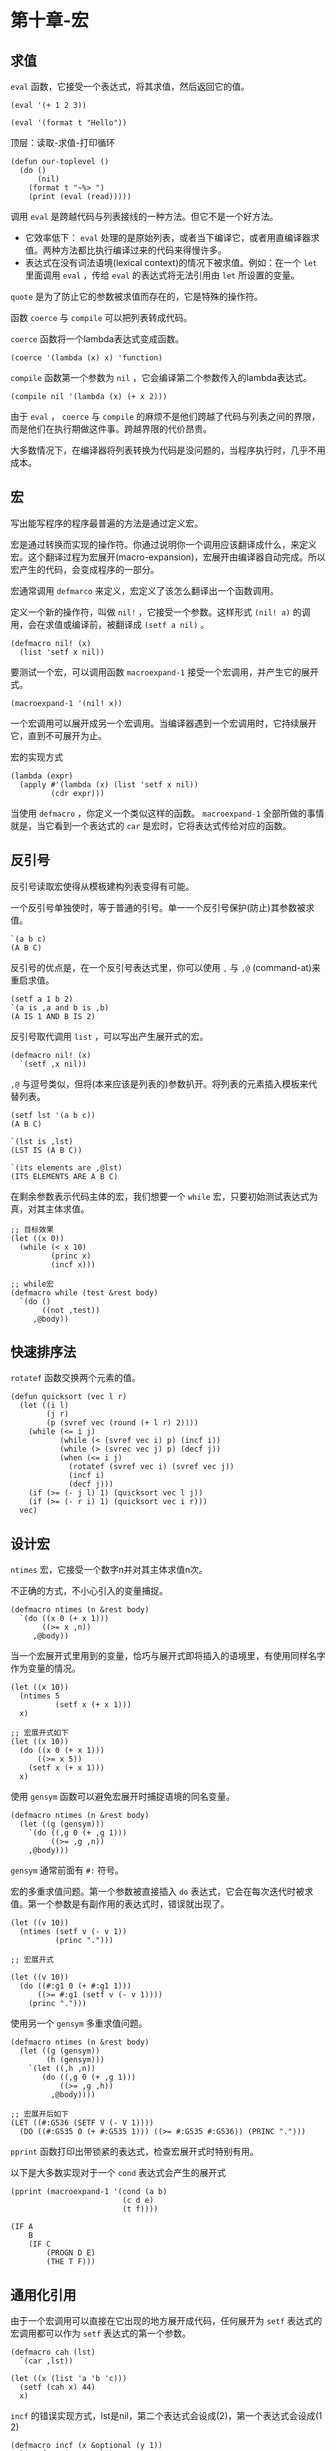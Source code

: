 * 第十章-宏
** 求值
   ~eval~ 函数，它接受一个表达式，将其求值，然后返回它的值。
   #+begin_src common-lisp
     (eval '(+ 1 2 3))

     (eval '(format t "Hello"))
   #+end_src

   顶层：读取-求值-打印循环
   #+begin_src common-lisp
     (defun our-toplevel ()
       (do ()
           (nil)
         (format t "~%> ")
         (print (eval (read)))))
   #+end_src

   调用 ~eval~ 是跨越代码与列表接线的一种方法。但它不是一个好方法。
   - 它效率低下： ~eval~ 处理的是原始列表，或者当下编译它，或者用直编译器求值。两种方法都比执行编译过来的代码来得慢许多。
   - 表达式在没有词法语境(lexical context)的情况下被求值。例如：在一个 ~let~ 里面调用 ~eval~ ，传给 ~eval~ 的表达式将无法引用由 ~let~ 所设置的变量。
   
   ~quote~ 是为了防止它的参数被求值而存在的，它是特殊的操作符。

   函数 ~coerce~ 与 ~compile~ 可以把列表转成代码。

   ~coerce~ 函数将一个lambda表达式变成函数。
   #+begin_src common-lisp
     (coerce '(lambda (x) x) 'function)
   #+end_src

   ~compile~ 函数第一个参数为 ~nil~ ，它会编译第二个参数传入的lambda表达式。
   #+begin_src common-lisp
     (compile nil '(lambda (x) (+ x 2)))
   #+end_src

   由于 ~eval~ ， ~coerce~ 与 ~compile~ 的麻烦不是他们跨越了代码与列表之间的界限，而是他们在执行期做这件事。跨越界限的代价昂贵。
   
   大多数情况下，在编译器将列表转换为代码是没问题的，当程序执行时，几乎不用成本。

** 宏
   写出能写程序的程序最普遍的方法是通过定义宏。

   宏是通过转换而实现的操作符。你通过说明你一个调用应该翻译成什么，来定义宏。这个翻译过程为宏展开(macro-expansion)，宏展开由编译器自动完成。所以宏产生的代码，会变成程序的一部分。

   宏通常调用 ~defmarco~ 来定义，宏定义了该怎么翻译出一个函数调用。

   定义一个新的操作符，叫做 ~nil!~ ，它接受一个参数。这样形式 ~(nil! a)~ 的调用，会在求值或编译前，被翻译成 ~(setf a nil)~ 。
   #+begin_src common-lisp
     (defmacro nil! (x)
       (list 'setf x nil))
   #+end_src

   要测试一个宏，可以调用函数 ~macroexpand-1~ 接受一个宏调用，并产生它的展开式。
   #+begin_src common-lisp
     (macroexpand-1 '(nil! x))
   #+end_src

   一个宏调用可以展开成另一个宏调用。当编译器遇到一个宏调用时，它持续展开它，直到不可展开为止。

   宏的实现方式
   #+begin_src common-lisp
     (lambda (expr)
       (apply #'(lambda (x) (list 'setf x nil))
              (cdr expr)))
   #+end_src

   当使用 ~defmacro~ ，你定义一个类似这样的函数。 ~macroexpand-1~ 全部所做的事情就是，当它看到一个表达式的 ~car~ 是宏时，它将表达式传给对应的函数。

** 反引号
   反引号读取宏使得从模板建构列表变得有可能。

   一个反引号单独使时，等于普通的引号。单一一个反引号保护(防止)其参数被求值。
   #+begin_src common-lisp
     `(a b c)
     (A B C)
   #+end_src

   反引号的优点是，在一个反引号表达式里，你可以使用 ~,~ 与 ~,@~ (command-at)来重启求值。
   #+begin_src common-lisp
     (setf a 1 b 2)
     `(a is ,a and b is ,b)
     (A IS 1 AND B IS 2)
   #+end_src

   反引号取代调用 ~list~ ，可以写出产生展开式的宏。
   #+begin_src common-lisp
     (defmacro nil! (x)
       `(setf ,x nil))
   #+end_src

   ~,@~ 与逗号类似，但将(本来应该是列表的)参数扒开。将列表的元素插入模板来代替列表。
   #+begin_src common-lisp
     (setf lst '(a b c))
     (A B C)

     `(lst is ,lst)
     (LST IS (A B C))

     `(its elements are ,@lst)
     (ITS ELEMENTS ARE A B C)
   #+end_src

   在剩余参数表示代码主体的宏，我们想要一个 ~while~ 宏，只要初始测试表达式为真，对其主体求值。
   #+begin_src common-lisp
     ;; 目标效果
     (let ((x 0))
       (while (< x 10)
              (princ x)
              (incf x)))

     ;; while宏
     (defmacro while (test &rest body)
       `(do ()
            ((not ,test))
          ,@body))
   #+end_src

** 快速排序法
   ~rotatef~ 函数交换两个元素的值。
   #+begin_src common-lisp
     (defun quicksort (vec l r)
       (let ((i l)
             (j r)
             (p (svref vec (round (+ l r) 2))))
         (while (<= i j)
                (while (< (svref vec i) p) (incf i))
                (while (> (svrec vec j) p) (decf j))
                (when (<= i j)
                  (rotatef (svref vec i) (svref vec j))
                  (incf i)
                  (decf j)))
         (if (>= (- j l) 1) (quicksort vec l j))
         (if (>= (- r i) 1) (quicksort vec i r)))
       vec)
   #+end_src

** 设计宏
   ~ntimes~ 宏，它接受一个数字n并对其主体求值n次。

   不正确的方式，不小心引入的变量捕捉。
   #+begin_src common-lisp
     (defmacro ntimes (n &rest body)
       `(do ((x 0 (+ x 1)))
            ((>= x ,n))
          ,@body))
   #+end_src
   
   当一个宏展开式里用到的变量，恰巧与展开式即将插入的语境里，有使用同样名字作为变量的情况。
   #+begin_src common-lisp
     (let ((x 10))
       (ntimes 5
               (setf x (+ x 1)))
       x)

     ;; 宏展开式如下
     (let ((x 10))
       (do ((x 0 (+ x 1)))
           ((>= x 5))
         (setf x (+ x 1)))
       x)
   #+end_src

   使用 ~gensym~ 函数可以避免宏展开时捕捉语境的同名变量。
   #+begin_src common-lisp
     (defmacro ntimes (n &rest body)
       (let ((g (gensym)))
         `(do ((,g 0 (+ ,g 1)))
              ((>= ,g ,n))
         ,@body)))
   #+end_src

   ~gensym~ 通常前面有 ~#:~ 符号。

   宏的多重求值问题。第一个参数被直接插入 ~do~ 表达式，它会在每次迭代时被求值。第一个参数是有副作用的表达式时，错误就出现了。
   #+begin_src common-lisp
     (let ((v 10))
       (ntimes (setf v (- v 1))
               (princ ".")))

     ;; 宏展开式

     (let ((v 10))
       (do ((#:g1 0 (+ #:g1 1)))
           ((>= #:g1 (setf v (- v 1))))
         (princ ".")))
   #+end_src

   使用另一个 ~gensym~ 多重求值问题。
   #+begin_src common-lisp
     (defmacro ntimes (n &rest body)
       (let ((g (gensym))
             (h (gensym)))
         `(let ((,h ,n))
            (do ((,g 0 (+ ,g 1)))
                ((>= ,g ,h))
              ,@body))))

     ;; 宏展开后如下
     (LET ((#:G536 (SETF V (- V 1))))
       (DO ((#:G535 0 (+ #:G535 1))) ((>= #:G535 #:G536)) (PRINC ".")))
   #+end_src

   ~pprint~ 函数打印出带锁紧的表达式，检查宏展开式时特别有用。

   以下是大多数实现对于一个 ~cond~ 表达式会产生的展开式
   #+begin_src common-lisp
     (pprint (macroexpand-1 '(cond (a b)
                              (c d e)
                              (t f))))

     (IF A
         B
         (IF C
             (PROGN D E)
             (THE T F)))
   #+end_src

** 通用化引用
   由于一个宏调用可以直接在它出现的地方展开成代码，任何展开为 ~setf~ 表达式的宏调用都可以作为 ~setf~ 表达式的第一个参数。
   #+begin_src common-lisp
     (defmacro cah (lst)
       `(car ,lst))

     (let ((x (list 'a 'b 'c)))
       (setf (cah x) 44)
       x)
   #+end_src

   ~incf~ 的错误实现方式，lst是nil，第二个表达式会设成(2)，第一个表达式会设成(1 2)
   #+begin_src common-lisp
     (defmacro incf (x &optional (y 1))
       `(setf ,x (+ ,x ,y)))

     ;; lst为nil时，两表达式不相等
     (setf (car (push 1 lst)) (1+ (car (push 1 lst))))
     (incf (car (push 1 lst)))
     ;; 宏展开式为：lst为nil,(push 1 lst)没有固定引用
     (SETF (CAR (PUSH 1 LST)) (+ (CAR (PUSH 1 LST)) 1))
   #+end_src
   
   Common Lisp提供了 ~define-modify-macro~ 作为写出对于 ~setf~ 限制类别的宏的一种方法，它接受三个参数：宏的名字，额外的参数(隐含第一个参数place)，以及产生出place新数值的函数名。
   ~incf~ 定义
   #+begin_src common-lisp
     (define-modify-macro our-incf (&optional (y 1)) +)
     ;; 宏展开为
     (LET* ((#:G517 (PUSH 1 LST)))
       (SB-KERNEL:%RPLACA #:G517 (+ (CAR #:G517) 1)))
   #+end_src

   ~push~ 定义
   #+begin_src common-lisp
     (define-modify-macro append1f (val)
       (lambda (lst val) (append lst (list val))))
     ;; 宏展开式
     (SETQ LST ((LAMBDA (LST VAL) (APPEND LST (LIST VAL))) LST 'D))

     (let ((lst '(a b c)))
       (append1f lst 'd)
       lst)
   #+end_src

** 实用的宏函数
   #+begin_src common-lisp
     (defmacro for (var start stop &body body)
       (let ((gstop (gensym)))
         `(do ((,var ,start (1+ ,var))
               (,gstop ,stop))
              ((> ,var ,gstop))
            ,@body)))

     (defmacro in (obj &rest choices)
       (let ((insym (gensym)))
         `(let ((,insym ,obj))
            (or ,@(mapcar #'(lambda (c) `(eql ,insym ,c))
                          choices)))))

     (defmacro random-choice (&rest exprs)
       `(case (random ,(length exprs))
          ,@(let ((key -1))
              (mapcar #'(lambda (expr)
                          `(,(incf key) ,expr))
                      exprs))))

     (defmacro avg (&rest args)
       `(/ (+ ,@args) ,(length args)))

     (defmacro with-gensyms (syms &body body)
       `(let ,(mapcar #'(lambda (s)
                          `(,s (gensym)))
               syms)
          ,@body))

     (defmacro aif (test then &optional else)
       `(let ((it ,test))
          (if it ,then ,else)))
   #+end_src

   ~for~ 宏使用
   #+begin_src common-lisp
     (for x 1 8
       (princ x))
   #+end_src

   ~in~ 宏使用
   #+begin_src common-lisp
     (in (car expr) '+ '- '*)

     ;; 宏展开后如下
     (let ((op (car expr)))
       (or (eql op '+)
           (eql op '-)
           (eql op '*)))
   #+end_src

   ~random-choice~ 宏使用
   #+begin_src common-lisp
     (random-choice (turn-left) (turn-right))

     ;; 宏展开后如下
     (case (random 2)
       (0 (turn-left))
       (1 (turn-right)))
   #+end_src

   ~with-gensyms~ 宏使用
   #+begin_src common-lisp
     (with-gensyms (x y z)
       ...)

     ;; 宏展开后如下
     (let ((x (gensym)) (y (gensym)) (z (gensym)))
       ...)
   #+end_src

   ~avg~ 宏可以替代 ~avg~ 函数， ~avg~ 宏在编译期调用 ~length~ ， ~avg~ 函数在执行期调用 ~length~ 。

   ~aif~ 宏的 ~it~ 进行了变量捕捉。
   #+begin_src common-lisp
     (aif (calculate-somthing)
          (1+ it)
          0)
     ;;宏展开后如下
     (let ((val (calculate-something)))
       (if val
           (1+ val)
           0))
   #+end_src
** 总结
   - 调用 ~eval~ 是让Lisp将列表视为代码的一种方法，但这是不必要而且效率低落的。
   - 你通过叙说一个调用会展开成什么来定义一个宏。台面地下，宏只是返回表达式的函数。
   - 一个使用反引号定义的主题看起来像它会产生出的展开式。
   - 宏设计者需要注意变量捕捉及多重求值。宏可以通过漂亮打印 ~pprint~ 来测试他们的展开式。
   - 宏比函数来得灵活，可以用来定义许多实用函数。你甚至可以使用变量捕捉来获得好处。
   - Lisp存活的原因是它将进化交给了程序员的双手。宏使其可能的部分原因之一。
